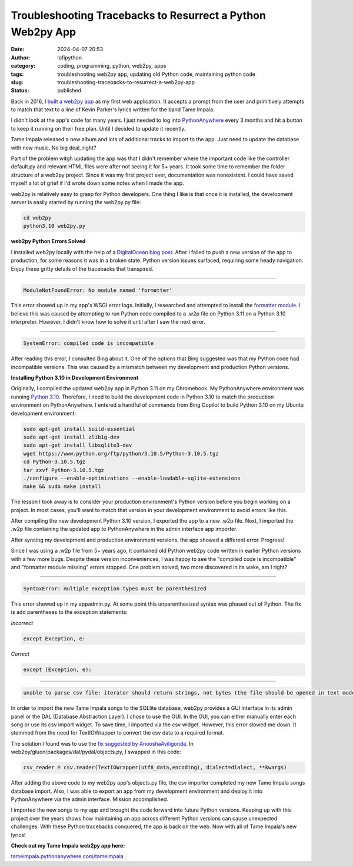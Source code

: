 Troubleshooting Tracebacks to Resurrect a Python Web2py App
###########################################################
:date: 2024-04-07 20:53
:author: lofipython
:category: coding, programming, python, web2py, apps
:tags: troubleshooting web2py app, updating old Python code, maintaining python code
:slug: troubleshooting-tracebacks-to-resurrect-a-web2py-app
:status: published

Back in 2016, I `built a web2py app <https://lofipython.com/askkevinparker-com-my-first-web-app-other-notes>`__ 
as my first web application. It accepts a prompt from the user and 
primitively attempts to match that text to a line of Kevin Parker's lyrics written for the band Tame Impala.

I didn't look at the app's code for many years. I just needed to log into `PythonAnywhere <https://pythonanywhere.com>`__ 
every 3 months and hit a button to keep it running on their free plan. Until I decided to update it recently. 

Tame Impala released a new album and lots of additional tracks to import to the app.
Just need to update the database with new music. No big deal, right?

Part of the problem witgh updating the app was that I didn't remember where the important code 
like the controller default.py and relevant HTML files were after not seeing it for 5+ years. 
It took some time to remember the folder structure of a web2py project. Since it was my first 
project ever, documentation was nonexistent. I could have saved myself a lot of grief if I'd wrote 
down some notes when I made the app.

web2py is relatively easy to grasp for Python developers. One thing I like is that 
once it is installed, the development server is easily started by running the web2py.py file:


.. code:: console

   cd web2py
   python3.10 web2py.py


**web2py Python Errors Solved**

I installed web2py locally with the help of a `DigitalOcean blog post <https://www.digitalocean.com/community/tutorials/how-to-use-the-web2py-framework-to-quickly-build-your-python-app>`__.
After I failed to push a new version of the app to production, for some reasons it was in a broken state.
Python version issues surfaced, requiring some heady navigation. Enjoy these gritty details 
of the tracebacks that transpired.

------------



.. code:: console

   ModuleNotFoundError: No module named 'formatter'


.. image:: {static}/images/ModuleNotFoundError-no-module-named-formatter.png
  :alt: formatter module missing in Python WSGI app

This error showed up in my app's WSGI error logs. Initially, I researched and attempted to install 
the `formatter module <https://pypi.org/project/formatter/>`__. I believe this was caused by attempting 
to run Python code compiled to a .w2p file on Python 3.11 on a Python 3.10 interpreter. However, I didn't 
know how to solve it until after I saw the next error.

------------



.. code:: console
   
   SystemError: compiled code is incompatible

.. image:: {static}/images/SystemError-compiled-code-is-incompatible-cause.png
  :alt: incompatible python interpreter and compiled python code

After reading this error, I consulted Bing about it. One of the options that Bing suggested was 
that my Python code had incompatible versions. This was caused by a mismatch between my development 
and production Python versions.


**Installing Python 3.10 in Development Environment**

Originally, I compiled the updated web2py app in Python 3.11 on my Chromebook. My PythonAnywhere environment was 
running `Python 3.10 <https://www.python.org/downloads/release/python-3105/>`__. Therefore, I need to build the 
development code in Python 3.10 to match the production environment on PythonAnywhere. 
I entered a handful of commands from Bing Copilot to build Python 3.10 on my Ubuntu development environment:

.. code:: console

   sudo apt-get install build-essential
   sudo apt-get install zlib1g-dev
   sudo apt-get install libsqlite3-dev
   wget https://www.python.org/ftp/python/3.10.5/Python-3.10.5.tgz
   cd Python-3.10.5.tgz
   tar zxvf Python-3.10.5.tgz
   ./configure --enable-optimizations --enable-loadable-sqlite-extensions
   make && sudo make install

The lesson I took away is to consider your production environment's Python version before you begin working on a project. 
In most cases, you'll want to match that version in your development environment to avoid errors like this.

After compiling the new development Python 3.10 version, I exported the app to a new .w2p file.
Next, I imported the .w2p file containing the updated app to PythonAnywhere in the admin interface app importer.

After syncing my development and production environment versions, the app showed a different error. 
Progress! 

Since I was using a .w2p file from 5+ years ago, it contained old Python web2py code written in 
earlier Python versions with a few more bugs. Despite these version inconveniences, I was happy to see the 
"compiled code is incompatible" and "formatter module missing" errors stopped.
One problem solved, two more discovered in its wake, am I right?


------------



.. code:: console
   
   SyntaxError: multiple exception types must be parenthesized


.. image:: {static}/images/SyntaxError-exception-types-must-be-parenthesized.png
  :alt: exception types must be parenthesized in Python

This error showed up in my appadmin.py. At some point this unparenthesized syntax was phased out of Python. 
The fix is add parentheses to the exception statements:

*Incorrect*

.. code-block:: python

   except Exception, e:
      
*Correct*

.. code-block:: python

   except (Exception, e):


------------



.. code:: console

   unable to parse csv file: iterator should return strings, not bytes (the file should be opened in text mode)
   

In order to import the new Tame Impala songs to the SQLlite database, web2py provides a 
GUI interface in its admin panel or the DAL (Database Abstraction Layer). 
I chose to use the GUI. In the GUI, you can either manually enter each song or use its csv import widget. 
To save time, I imported via the csv widget. However, this error slowed me down. 
It stemmed from the need for TextIOWrapper to convert the csv data to a required format.

.. image:: {static}/images/unable-to-parse-csv-web2py.png
  :alt: unable to parse csv error importing to web2py SQLlite

The solution I found was to use the 
`fix suggested by AnooshaAviligonda <https://github.com/web2py/web2py/issues/2148#issuecomment-616036400>`__.
In web2py/gluon/packages/dal/pydal/objects.py, I swapped in this code:

.. code-block:: python
   
   csv_reader = csv.reader(TextIOWrapper(utf8_data,encoding), dialect=dialect, **kwargs)


.. image:: {static}/images/unable-to-parse-csv-fix.png
  :alt: unable to parse csv Python fix with TextIOWrapper


After adding the above code to my web2py app's objects.py file, the csv importer completed my 
new Tame Impala songs database import. Also, I was able to export an app from my development environment 
and deploy it into PythonAnywhere via the admin interface. Mission accomplished.

I imported the new songs to my app and brought the code forward into future Python versions. 
Keeping up with this project over the years shows how maintaining an app across different Python versions 
can cause unexpected challenges. With these Python tracebacks conquered, the app is back on the web. 
Now with all of Tame Impala's new lyrics!

**Check out my Tame Impala web2py app here:** 

`tameimpala.pythonanywhere.com/tameimpala <http://tameimpala.pythonanywhere.com/tameimpala>`__